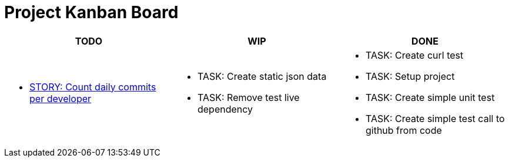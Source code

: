 = Project Kanban Board

//.project kanban board
[cols=".<,.<,.<",options=header]
|===
|TODO|WIP|DONE

// TODO
a|
* xref:./docs/pbis/storyCountDailyCommitsPerDeveloper.adoc[STORY: Count daily commits per developer]

// WIP
a|
* TASK: Create static json data
* TASK: Remove test live dependency

// DONE
a|
* TASK: Create curl test
* TASK: Setup project
* TASK: Create simple unit test
* TASK: Create simple test call to github from code
|
|===
